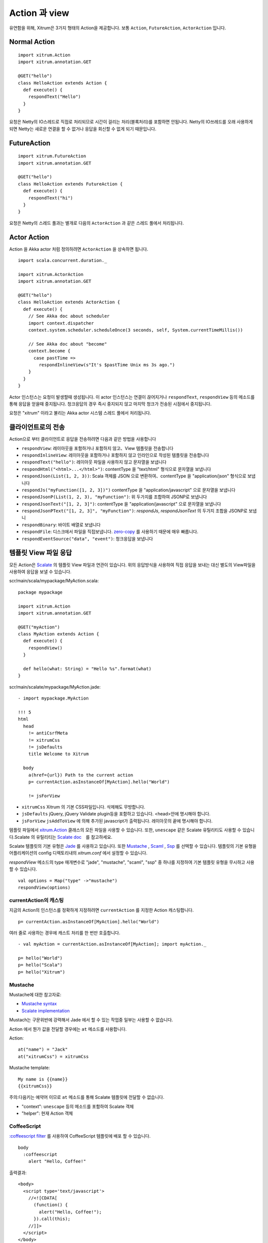 Action 과 view
===============

유연함을 위해, Xitrum은 3가지 형태의 Action을 제공합니다.
보통 ``Action``, ``FutureAction``, ``ActorAction`` 입니다.

Normal Action
-------------

::

  import xitrum.Action
  import xitrum.annotation.GET

  @GET("hello")
  class HelloAction extends Action {
    def execute() {
      respondText("Hello")
    }
  }

요청은 Netty의 IO스레드로 직접로 처리되므로 시간이 걸리는 처리(블록처리)를 포함하면 안됩니다.
Netty의 IO쓰레드를 오래 사용하게 되면 Netty는 새로운 연결을 할 수 없거나 응답을 회신할 수 없게 되기 때문입니다.

FutureAction
------------

::

  import xitrum.FutureAction
  import xitrum.annotation.GET

  @GET("hello")
  class HelloAction extends FutureAction {
    def execute() {
      respondText("hi")
    }
  }

요청은 Netty의 스레드 풀과는 별개로 다음의 ``ActorAction`` 과 같은 스레드 풀에서 처리됩니다.

Actor Action
------------

Action 을 Akka actor 처럼 정의하려면 ``ActorAction`` 을 상속하면 됩니다.

::

  import scala.concurrent.duration._

  import xitrum.ActorAction
  import xitrum.annotation.GET

  @GET("hello")
  class HelloAction extends ActorAction {
    def execute() {
      // See Akka doc about scheduler
      import context.dispatcher
      context.system.scheduler.scheduleOnce(3 seconds, self, System.currentTimeMillis())

      // See Akka doc about "become"
      context.become {
        case pastTime =>
          respondInlineView(s"It's $pastTime Unix ms 3s ago.")
      }
    }
  }

Actor 인스턴스는 요청이 발생할때 생성됩니다. 이 actor 인스턴스는 연결이 끊어지거나
``respondText``, ``respondView`` 등의 메소드를 통해 응답을 얻을때 중지됩니다.
청크응답의 경우 즉시 중지되지 않고 마지막 청크가 전송된 시점에서 중지됩니다.

요청은 "xitrum" 이라고 불리는 Akka actor 시스템 스레드 풀에서 처리됩니다.

클라이언트로의 전송
--------------

Action으로 부터 클라이언트로 응답을 전송하려면 다음과 같은 방법을 사용합니다

* ``respondView``: 레이아웃을 포함하거나 포함하지 않고、View 템플릿을 전송합니다
* ``respondInlineView``: 레이아웃을 포함하거나 포함하지 않고 인라인으로 작성된 템플릿을 전송합니다
* ``respondText("hello")``: 레이아웃 파일을 사용하지 않고 문자열을 보냅니다
* ``respondHtml("<html>...</html>")``: contentType 을 "text/html" 형식으로 문자열을 보냅니다
* ``respondJson(List(1, 2, 3))``: Scala 객체를 JSON 으로 변환하여、contentType 을 "application/json" 형식으로 보냅니다
* ``respondJs("myFunction([1, 2, 3])")`` contentType 을 "application/javascript" 으로 문자열을 보냅니다
* ``respondJsonP(List(1, 2, 3), "myFunction")``: 위 두가지를 조합하여 JSONP로 보냅니다
* ``respondJsonText("[1, 2, 3]")``: contentType 을 "application/javascript" 으로 문자열을 보냅니다
* ``respondJsonPText("[1, 2, 3]", "myFunction")``: `respondJs`, `respondJsonText` 의 두가지 조합을 JSONP로 보냅니
* ``respondBinary``: 바이트 배열로 보냅니다
* ``respondFile``: 디스크에서 파일을 직접보냅니다. `zero-copy <http://www.ibm.com/developerworks/library/j-zerocopy/>`_ 를 사용하기 때문에 매우 빠릅니다.
* ``respondEventSource("data", "event")``: 청크응답을 보냅니다

템플릿 View 파일 응답
-----------------

모든 Action은  `Scalate <http://scalate.fusesource.org/>`_ 의 템플릿 View 파일과 연관이 있습니다.
위의 응답방식을 사용하여 직접 응답을 보내는 대신 별도의 View파일을 사용하여 응답을 보낼 수 있습니다.

scr/main/scala/mypackage/MyAction.scala:

::

  package mypackage

  import xitrum.Action
  import xitrum.annotation.GET

  @GET("myAction")
  class MyAction extends Action {
    def execute() {
      respondView()
    }

    def hello(what: String) = "Hello %s".format(what)
  }

scr/main/scalate/mypackage/MyAction.jade:

::

  - import mypackage.MyAction

  !!! 5
  html
    head
      != antiCsrfMeta
      != xitrumCss
      != jsDefaults
      title Welcome to Xitrum

    body
      a(href={url}) Path to the current action
      p= currentAction.asInstanceOf[MyAction].hello("World")

      != jsForView

* ``xitrumCss`` Xitrum 의 기본 CSS파일입니다. 삭제해도 무방합니다.
* ``jsDefaults`` jQuery, jQuery Validate plugin등을 포함하고 있습니다. <head>안에 명시해야 합니다.
* ``jsForView`` ``jsAddToView`` 에 의해 추가된 javascript가 출력됩니다. 레이아웃의 끝에 명시해야 합니다.

템플릿 파일에서 `xitrum.Action <https://github.com/xitrum-framework/xitrum/blob/master/src/main/scala/xitrum/Action.scala>`_ 클래스의 모든 파일을 사용할 수 있습니다.
또한, ``unescape`` 같은 Scalate 유틸리티도 사용할 수 있습니다.Scalate 의 유틸리티는 `Scalate doc <http://scalate.fusesource.org/documentation/index.html>`_　를 참고하세요.

Scalate 템플릿의 기본 유형은 `Jade <http://scalate.fusesource.org/documentation/jade.html>`_ 를 사용하고 있습니다.
또한 `Mustache <http://scalate.fusesource.org/documentation/mustache.html>`_ ,
`Scaml <http://scalate.fusesource.org/documentation/scaml-reference.html>`_ ,
`Ssp <http://scalate.fusesource.org/documentation/ssp-reference.html>`_ 를 선택할 수 있습니다.
템플릿의 기본 유형을 어플리케이션의 config 디렉토리내의 `xitrum.conf` 에서 설정할 수 있습니다.

`respondView` 메소드의 type 매개변수로 "jade", "mustache", "scaml", "ssp" 중 하나를 지정하여 기본 템플릿 유형을 무시하고 사용할 수 있습니다.

::

  val options = Map("type" ->"mustache")
  respondView(options)

currentAction의 캐스팅
~~~~~~~~~~~~~~~~~~~~

지금의 Action의 인스턴스를 정확하게 지정하려면 ``currentAction`` 를 지정한 Action 캐스팅합니다.

::

  p= currentAction.asInstanceOf[MyAction].hello("World")

여러 줄로 사용하는 경우에 캐스트 처리를 한 번만 호출합니다.

::

  - val myAction = currentAction.asInstanceOf[MyAction]; import myAction._

  p= hello("World")
  p= hello("Scala")
  p= hello("Xitrum")

Mustache
~~~~~~~~

Mustache에 대한 참고자료:

* `Mustache syntax <http://mustache.github.com/mustache.5.html>`_
* `Scalate implementation <http://scalate.fusesource.org/documentation/mustache.html>`_

Mustach는 구문위반에 강력해서 Jade 에서 할 수 있는 작업중 일부는 사용할 수 없습니다.

Action 에서 뭔가 값을 전달할 경우에는 ``at`` 메소드를 사용합니다.

Action:

::

  at("name") = "Jack"
  at("xitrumCss") = xitrumCss

Mustache template:

::

  My name is {{name}}
  {{xitrumCss}}

주의:다음키는 예약어 이므로 ``at`` 메소드를 통해 Scalate 템플릿에 전달할 수 없습니다.

* "context": ``unescape`` 등의 메소드를 포함하여 Scalate 객체
* "helper": 현재 Action 객체

CoffeeScript
~~~~~~~~~~~~

`:coffeescript filter <http://scalate.fusesource.org/documentation/jade-syntax.html#filters>`_ 를 사용하여
CoffeeScript 템플릿에 배포 할 수 있습니다.

::

  body
    :coffeescript
      alert "Hello, Coffee!"

출력결과:

::

  <body>
    <script type='text/javascript'>
      //<![CDATA[
        (function() {
          alert("Hello, Coffee!");
        }).call(this);
      //]]>
    </script>
  </body>

주의: 그러나 이 작업은 `slow <http://groups.google.com/group/xitrum-framework/browse_thread/thread/6667a7608f0dc9c7>`_ 문제가 있습니다.

::

  jade+javascript+1thread: 1-2ms for page
  jade+coffesscript+1thread: 40-70ms for page
  jade+javascript+100threads: ~40ms for page
  jade+coffesscript+100threads: 400-700ms for page

빠른속도로 동작시키기 위해서는 미리 CoffeeScript에서 Javascript를 생성해야 합니다.

레이아웃
----------

``respondView`` 또 ``respondInlineView`` 를 사용하여 View를 보낸 경우
Xitrum은 결과 문자열을 ``renderedView`` 변수로 설정합니다.
그리고 현재 Action의 ``layout`` 메소드가 실행됩니다.
브라우저에 전송되는 데이터는 결국 이 메소드의 결과가 표시됩니다.

기본적으로、``layout`` 메소드는 단지 ``renderedView`` 를 호출합니다.
만약、이 처리방법에 무언가를 추가하려면 재정의가 필요합니다. 만약 ``renderedView`` 메소드에 포함하려는 경우에는
이 View의 레이아웃의 일부로 포함됩니다.

포인트는  ``layout`` 현재의 Action View가 실행된 후라는 것입니다.
거기에서 반환되는 값이 브라우저에 전달이 되는것 입니다.

이 메커니즘은 매우 간단하고 마법이 없습니다. 간단하게 Xitrum 에는 레이아웃이 존재하지 않는다고 생각할 수 있습니다.
거기에는 단지 ``layout`` 메소드가 있을 뿐 모두 이 방법으로 표현할 수 있습니다.


전형적인 예로 일반적인 레이아웃을 부모 클래스로 사용하는 패턴을 보여줍니다.

src/main/scala/mypackage/AppAction.scala

::

  package mypackage
  import xitrum.Action

  trait AppAction extends Action {
    override def layout = renderViewNoLayout[AppAction]()
  }

src/main/scalate/mypackage/AppAction.jade

::

  !!! 5
  html
    head
      != antiCsrfMeta
      != xitrumCss
      != jsDefaults
      title Welcome to Xitrum

    body
      != renderedView
      != jsForView

src/main/scala/mypackage/MyAction.scala

::

  package mypackage
  import xitrum.annotation.GET

  @GET("myAction")
  class MyAction extends AppAction {
    def execute() {
      respondView()
    }

    def hello(what: String) = "Hello %s".format(what)
  }

scr/main/scalate/mypackage/MyAction.jade:

::

  - import mypackage.MyAction

  a(href={url}) Path to the current action
  p= currentAction.asInstanceOf[MyAction].hello("World")


독립적인 레이아웃 파일을 사용하지 않는 패턴
~~~~~~~~~~~~~~~~~~~~~~~~~~~~~~~

AppAction.scala

::

  import xitrum.Action
  import xitrum.view.DocType

  trait AppAction extends Action {
    override def layout = DocType.html5(
      <html>
        <head>
          {antiCsrfMeta}
          {xitrumCss}
          {jsDefaults}
          <title>Welcome to Xitrum</title>
        </head>
        <body>
          {renderedView}
          {jsForView}
        </body>
      </html>
    )
  }

respondView 레이아웃을 직접 패스
~~~~~~~~~~~~~~~~~~~~~~~~~~

::

  val specialLayout = () =>
    DocType.html5(
      <html>
        <head>
          {antiCsrfMeta}
          {xitrumCss}
          {jsDefaults}
          <title>Welcome to Xitrum</title>
        </head>
        <body>
          {renderedView}
          {jsForView}
        </body>
      </html>
    )

  respondView(specialLayout _)

Inline view
-----------

일반적인 Scalate 파일에 포함되지만 직접Action에 표기할 수 있습니다.

::

  import xitrum.Action
  import xitrum.annotation.GET

  @GET("myAction")
  class MyAction extends Action {
    def execute() {
      val s = "World"  // Will be automatically HTML-escaped
      respondInlineView(
        <p>Hello <em>{s}</em>!</p>
      )
    }
  }

Render fragment
--------------

MyAction.jade가
``scr/main/scalate/mypackage/MyAction.jade``
에 있는 경우 :
같은 디렉토리에 있는 조각파일을 반환하는 경우:
``scr/main/scalate/mypackage/_MyFragment.jade``


::

  renderFragment[MyAction]("MyFragment")

현재 Action이 ``MyAction`` 의 경우에는 다음과 같이 생략이 가능합니다:

::

  renderFragment("MyFragment")

다른 Action의 View를 응답하는 경우
----------------------------

다음의 메소드를 사용합니다 ``respondView[ClassName]()``:

::

  package mypackage

  import xitrum.Action
  import xitrum.annotation.{GET, POST}

  @GET("login")
  class LoginFormAction extends Action {
    def execute() {
      // Respond scr/main/scalate/mypackage/LoginFormAction.jade
      respondView()
    }
  }

  @POST("login")
  class DoLoginAction extends Action {
    def execute() {
      val authenticated = ...
      if (authenticated)
        redirectTo[HomeAction]()
      else
        // Reuse the view of LoginFormAction
        respondView[LoginFormAction]()
    }
  }

하나의 Action - 여러 View사용
~~~~~~~~~~~~~~~~~~~~~~~~~

::

  package mypackage

  import xitrum.Action
  import xitrum.annotation.GET

  // These are non-routed actions, for mapping to view template files:
  // scr/main/scalate/mypackage/HomeAction_NormalUser.jade
  // scr/main/scalate/mypackage/HomeAction_Moderator.jade
  // scr/main/scalate/mypackage/HomeAction_Admin.jade
  trait HomeAction_NormalUser extends Action
  trait HomeAction_Moderator  extends Action
  trait HomeAction_Admin      extends Action

  @GET("")
  class HomeAction extends Action {
    def execute() {
      val userType = ...
      userType match {
        case NormalUser => respondView[HomeAction_NormalUser]()
        case Moderator  => respondView[HomeAction_Moderator]()
        case Admin      => respondView[HomeAction_Admin]()
      }
    }
  }

위와 같이 라우팅과 상관없는 작업을 설명하는것이 어려워 보일수는 있지만
이 방법은 프로그램이 형식에 대해 안정성을 유지할 수 있습니다.

``String`` 값을 이용하여 템블릿 위치를 지정할 수도 있습니다:

::

  respondView("mypackage/HomeAction_NormalUser")
  respondView("mypackage/HomeAction_Moderator")
  respondView("mypackage/HomeAction_Admin")

Component
---------

여러 View에 통합 할 수 있는 재사용이 가능한 구성요소를 생성 수 있습니다.
구성 요소의 개념은 액션과 매우 비슷합니다.
다음과 같은 특징이 있습니다.

* 구성요소는 루트가 없습니다. 즉 ``execute`` 메소드는 필요가 없습니다.
* 구성요소는 전체 응답을 반환하지 않습니다. 단편적인 view를 "render" 하기만 합니다.
  따라서, 구성요소 내부에서 ``respondXXX`` 대신 ``renderXXX`` 호출해야 합니다.
* Action처럼 구성요소는 단일 혹은 여러 View와 연관이 있거나 연관성 없이 사용할 수 있습니다.


::

  package mypackage

  import xitrum.{FutureAction, Component}
  import xitrum.annotation.GET

  class CompoWithView extends Component {
    def render() = {
      // Render associated view template, e.g. CompoWithView.jade
      // Note that this is renderView, not respondView!
      renderView()
    }
  }

  class CompoWithoutView extends Component {
    def render() = {
      "Hello World"
    }
  }

  @GET("foo/bar")
  class MyAction extends FutureAction {
    def execute() {
      respondView()
    }
  }

MyAction.jade:

::

  - import mypackage._

  != newComponent[CompoWithView]().render()
  != newComponent[CompoWithoutView]().render()
